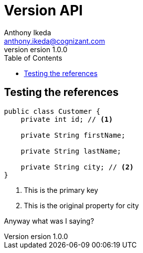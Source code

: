 = Version API
Anthony Ikeda <anthony.ikeda@cognizant.com>
version 1.0.0
:toc: right
:icons: font

== Testing the references
[source,java]
----
public class Customer {
    private int id; // <.>

    private String firstName;

    private String lastName;

    private String city; // <.>
}
----
<.> This is the primary key
<.> This is the original property for city


Anyway what was I saying?


